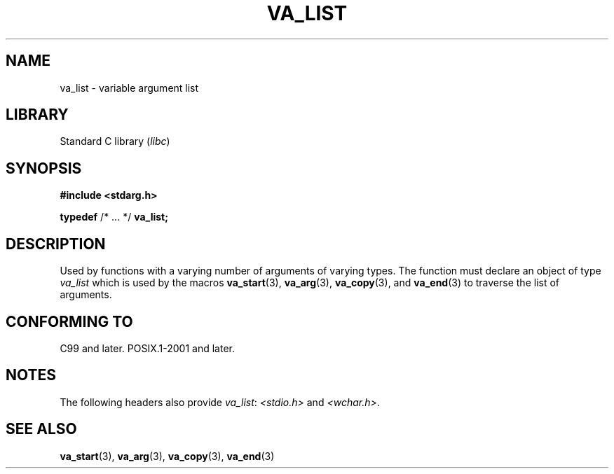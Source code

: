 .\" Copyright (c) 2020-2022 by Alejandro Colomar <colomar.6.4.3@gmail.com>
.\" and Copyright (c) 2020 by Michael Kerrisk <mtk.manpages@gmail.com>
.\"
.\" SPDX-License-Identifier: Linux-man-pages-copyleft
.\"
.\"
.TH VA_LIST 3type 2022-07-21 Linux "Linux Programmer's Manual"
.SH NAME
va_list \- variable argument list
.SH LIBRARY
Standard C library
.RI ( libc )
.SH SYNOPSIS
.nf
.B #include <stdarg.h>
.PP
.BR typedef " /* ... */  " va_list;
.fi
.SH DESCRIPTION
Used by functions with a varying number of arguments of varying types.
The function must declare an object of type
.I va_list
which is used by the macros
.BR va_start (3),
.BR va_arg (3),
.BR va_copy (3),
and
.BR va_end (3)
to traverse the list of arguments.
.SH CONFORMING TO
C99 and later.
POSIX.1-2001 and later.
.SH NOTES
The following headers also provide
.IR va_list :
.I <stdio.h>
and
.IR <wchar.h> .
.SH SEE ALSO
.BR va_start (3),
.BR va_arg (3),
.BR va_copy (3),
.BR va_end (3)
